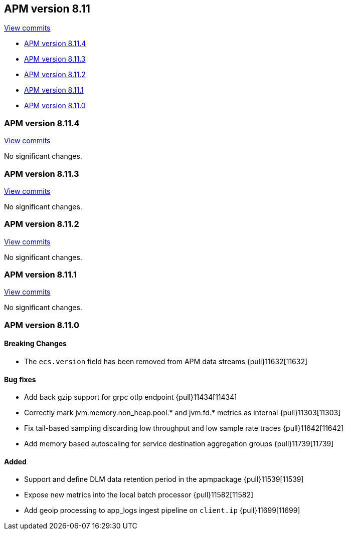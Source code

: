 [[release-notes-8.11]]
== APM version 8.11

https://github.com/elastic/apm-server/compare/8.10\...8.11[View commits]

* <<release-notes-8.11.4>>
* <<release-notes-8.11.3>>
* <<release-notes-8.11.2>>
* <<release-notes-8.11.1>>
* <<release-notes-8.11.0>>

[float]
[[release-notes-8.11.4]]
=== APM version 8.11.4

https://github.com/elastic/apm-server/compare/v8.11.3\...v8.11.4[View commits]

No significant changes.

[float]
[[release-notes-8.11.3]]
=== APM version 8.11.3

https://github.com/elastic/apm-server/compare/v8.11.2\...v8.11.3[View commits]

No significant changes.

[float]
[[release-notes-8.11.2]]
=== APM version 8.11.2

https://github.com/elastic/apm-server/compare/v8.11.1\...v8.11.2[View commits]

No significant changes.

[float]
[[release-notes-8.11.1]]
=== APM version 8.11.1

https://github.com/elastic/apm-server/compare/v8.11.0\...v8.11.1[View commits]

No significant changes.

[float]
[[release-notes-8.11.0]]
=== APM version 8.11.0

[float]
==== Breaking Changes
- The `ecs.version` field has been removed from APM data streams {pull}11632[11632]

[float]
==== Bug fixes
- Add back gzip support for grpc otlp endpoint {pull}11434[11434]
- Correctly mark jvm.memory.non_heap.pool.* and jvm.fd.* metrics as internal {pull}11303[11303]
- Fix tail-based sampling discarding low throughput and low sample rate traces {pull}11642[11642]
- Add memory based autoscaling for service destination aggregation groups {pull}11739[11739]

[float]
==== Added
- Support and define DLM data retention period in the apmpackage {pull}11539[11539]
- Expose new metrics into the local batch processor {pull}11582[11582]
- Add geoip processing to app_logs ingest pipeline on `client.ip` {pull}11699[11699]
